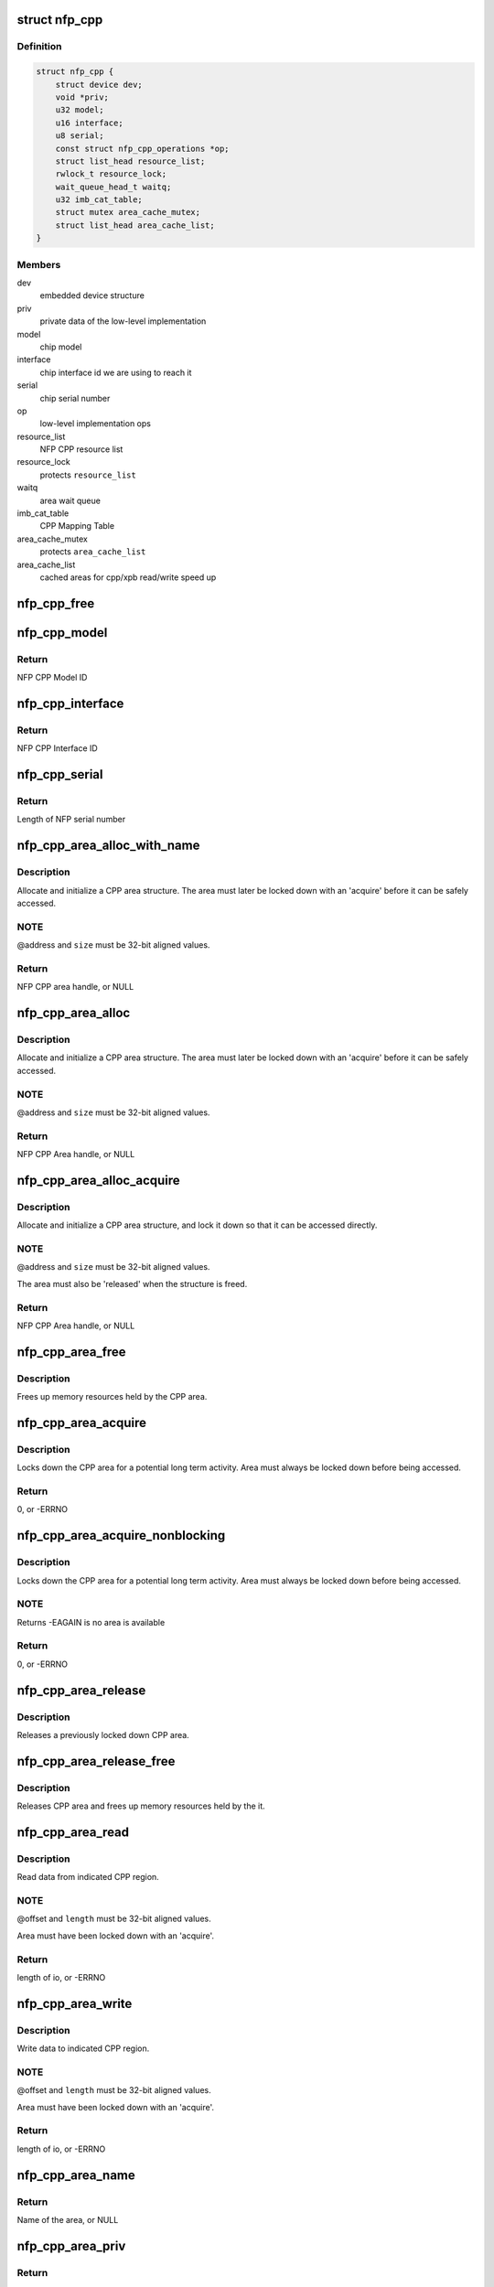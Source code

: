 .. -*- coding: utf-8; mode: rst -*-
.. src-file: drivers/net/ethernet/netronome/nfp/nfpcore/nfp_cppcore.c

.. _`nfp_cpp`:

struct nfp_cpp
==============

.. c:type:: struct nfp_cpp

    main nfpcore device structure Following fields are read-only after \ :c:func:`probe`\  exits or netdevs are spawned.

.. _`nfp_cpp.definition`:

Definition
----------

.. code-block:: c

    struct nfp_cpp {
        struct device dev;
        void *priv;
        u32 model;
        u16 interface;
        u8 serial;
        const struct nfp_cpp_operations *op;
        struct list_head resource_list;
        rwlock_t resource_lock;
        wait_queue_head_t waitq;
        u32 imb_cat_table;
        struct mutex area_cache_mutex;
        struct list_head area_cache_list;
    }

.. _`nfp_cpp.members`:

Members
-------

dev
    embedded device structure

priv
    private data of the low-level implementation

model
    chip model

interface
    chip interface id we are using to reach it

serial
    chip serial number

op
    low-level implementation ops

resource_list
    NFP CPP resource list

resource_lock
    protects \ ``resource_list``\ 

waitq
    area wait queue

imb_cat_table
    CPP Mapping Table

area_cache_mutex
    protects \ ``area_cache_list``\ 

area_cache_list
    cached areas for cpp/xpb read/write speed up

.. _`nfp_cpp_free`:

nfp_cpp_free
============

.. c:function:: void nfp_cpp_free(struct nfp_cpp *cpp)

    free the CPP handle

    :param struct nfp_cpp \*cpp:
        CPP handle

.. _`nfp_cpp_model`:

nfp_cpp_model
=============

.. c:function:: u32 nfp_cpp_model(struct nfp_cpp *cpp)

    Retrieve the Model ID of the NFP

    :param struct nfp_cpp \*cpp:
        NFP CPP handle

.. _`nfp_cpp_model.return`:

Return
------

NFP CPP Model ID

.. _`nfp_cpp_interface`:

nfp_cpp_interface
=================

.. c:function:: u16 nfp_cpp_interface(struct nfp_cpp *cpp)

    Retrieve the Interface ID of the NFP

    :param struct nfp_cpp \*cpp:
        NFP CPP handle

.. _`nfp_cpp_interface.return`:

Return
------

NFP CPP Interface ID

.. _`nfp_cpp_serial`:

nfp_cpp_serial
==============

.. c:function:: int nfp_cpp_serial(struct nfp_cpp *cpp, const u8 **serial)

    Retrieve the Serial ID of the NFP

    :param struct nfp_cpp \*cpp:
        NFP CPP handle

    :param const u8 \*\*serial:
        Pointer to NFP serial number

.. _`nfp_cpp_serial.return`:

Return
------

Length of NFP serial number

.. _`nfp_cpp_area_alloc_with_name`:

nfp_cpp_area_alloc_with_name
============================

.. c:function:: struct nfp_cpp_area *nfp_cpp_area_alloc_with_name(struct nfp_cpp *cpp, u32 dest, const char *name, unsigned long long address, unsigned long size)

    allocate a new CPP area

    :param struct nfp_cpp \*cpp:
        CPP device handle

    :param u32 dest:
        NFP CPP ID

    :param const char \*name:
        Name of region

    :param unsigned long long address:
        Address of region

    :param unsigned long size:
        Size of region

.. _`nfp_cpp_area_alloc_with_name.description`:

Description
-----------

Allocate and initialize a CPP area structure.  The area must later
be locked down with an 'acquire' before it can be safely accessed.

.. _`nfp_cpp_area_alloc_with_name.note`:

NOTE
----

@address and \ ``size``\  must be 32-bit aligned values.

.. _`nfp_cpp_area_alloc_with_name.return`:

Return
------

NFP CPP area handle, or NULL

.. _`nfp_cpp_area_alloc`:

nfp_cpp_area_alloc
==================

.. c:function:: struct nfp_cpp_area *nfp_cpp_area_alloc(struct nfp_cpp *cpp, u32 dest, unsigned long long address, unsigned long size)

    allocate a new CPP area

    :param struct nfp_cpp \*cpp:
        CPP handle

    :param u32 dest:
        CPP id

    :param unsigned long long address:
        Start address on CPP target

    :param unsigned long size:
        Size of area in bytes

.. _`nfp_cpp_area_alloc.description`:

Description
-----------

Allocate and initialize a CPP area structure.  The area must later
be locked down with an 'acquire' before it can be safely accessed.

.. _`nfp_cpp_area_alloc.note`:

NOTE
----

@address and \ ``size``\  must be 32-bit aligned values.

.. _`nfp_cpp_area_alloc.return`:

Return
------

NFP CPP Area handle, or NULL

.. _`nfp_cpp_area_alloc_acquire`:

nfp_cpp_area_alloc_acquire
==========================

.. c:function:: struct nfp_cpp_area *nfp_cpp_area_alloc_acquire(struct nfp_cpp *cpp, const char *name, u32 dest, unsigned long long address, unsigned long size)

    allocate a new CPP area and lock it down

    :param struct nfp_cpp \*cpp:
        CPP handle

    :param const char \*name:
        Name of region

    :param u32 dest:
        CPP id

    :param unsigned long long address:
        Start address on CPP target

    :param unsigned long size:
        Size of area

.. _`nfp_cpp_area_alloc_acquire.description`:

Description
-----------

Allocate and initialize a CPP area structure, and lock it down so
that it can be accessed directly.

.. _`nfp_cpp_area_alloc_acquire.note`:

NOTE
----

@address and \ ``size``\  must be 32-bit aligned values.

The area must also be 'released' when the structure is freed.

.. _`nfp_cpp_area_alloc_acquire.return`:

Return
------

NFP CPP Area handle, or NULL

.. _`nfp_cpp_area_free`:

nfp_cpp_area_free
=================

.. c:function:: void nfp_cpp_area_free(struct nfp_cpp_area *area)

    free up the CPP area

    :param struct nfp_cpp_area \*area:
        CPP area handle

.. _`nfp_cpp_area_free.description`:

Description
-----------

Frees up memory resources held by the CPP area.

.. _`nfp_cpp_area_acquire`:

nfp_cpp_area_acquire
====================

.. c:function:: int nfp_cpp_area_acquire(struct nfp_cpp_area *area)

    lock down a CPP area for access

    :param struct nfp_cpp_area \*area:
        CPP area handle

.. _`nfp_cpp_area_acquire.description`:

Description
-----------

Locks down the CPP area for a potential long term activity.  Area
must always be locked down before being accessed.

.. _`nfp_cpp_area_acquire.return`:

Return
------

0, or -ERRNO

.. _`nfp_cpp_area_acquire_nonblocking`:

nfp_cpp_area_acquire_nonblocking
================================

.. c:function:: int nfp_cpp_area_acquire_nonblocking(struct nfp_cpp_area *area)

    lock down a CPP area for access

    :param struct nfp_cpp_area \*area:
        CPP area handle

.. _`nfp_cpp_area_acquire_nonblocking.description`:

Description
-----------

Locks down the CPP area for a potential long term activity.  Area
must always be locked down before being accessed.

.. _`nfp_cpp_area_acquire_nonblocking.note`:

NOTE
----

Returns -EAGAIN is no area is available

.. _`nfp_cpp_area_acquire_nonblocking.return`:

Return
------

0, or -ERRNO

.. _`nfp_cpp_area_release`:

nfp_cpp_area_release
====================

.. c:function:: void nfp_cpp_area_release(struct nfp_cpp_area *area)

    release a locked down CPP area

    :param struct nfp_cpp_area \*area:
        CPP area handle

.. _`nfp_cpp_area_release.description`:

Description
-----------

Releases a previously locked down CPP area.

.. _`nfp_cpp_area_release_free`:

nfp_cpp_area_release_free
=========================

.. c:function:: void nfp_cpp_area_release_free(struct nfp_cpp_area *area)

    release CPP area and free it

    :param struct nfp_cpp_area \*area:
        CPP area handle

.. _`nfp_cpp_area_release_free.description`:

Description
-----------

Releases CPP area and frees up memory resources held by the it.

.. _`nfp_cpp_area_read`:

nfp_cpp_area_read
=================

.. c:function:: int nfp_cpp_area_read(struct nfp_cpp_area *area, unsigned long offset, void *kernel_vaddr, size_t length)

    read data from CPP area

    :param struct nfp_cpp_area \*area:
        CPP area handle

    :param unsigned long offset:
        offset into CPP area

    :param void \*kernel_vaddr:
        kernel address to put data into

    :param size_t length:
        number of bytes to read

.. _`nfp_cpp_area_read.description`:

Description
-----------

Read data from indicated CPP region.

.. _`nfp_cpp_area_read.note`:

NOTE
----

@offset and \ ``length``\  must be 32-bit aligned values.

Area must have been locked down with an 'acquire'.

.. _`nfp_cpp_area_read.return`:

Return
------

length of io, or -ERRNO

.. _`nfp_cpp_area_write`:

nfp_cpp_area_write
==================

.. c:function:: int nfp_cpp_area_write(struct nfp_cpp_area *area, unsigned long offset, const void *kernel_vaddr, size_t length)

    write data to CPP area

    :param struct nfp_cpp_area \*area:
        CPP area handle

    :param unsigned long offset:
        offset into CPP area

    :param const void \*kernel_vaddr:
        kernel address to read data from

    :param size_t length:
        number of bytes to write

.. _`nfp_cpp_area_write.description`:

Description
-----------

Write data to indicated CPP region.

.. _`nfp_cpp_area_write.note`:

NOTE
----

@offset and \ ``length``\  must be 32-bit aligned values.

Area must have been locked down with an 'acquire'.

.. _`nfp_cpp_area_write.return`:

Return
------

length of io, or -ERRNO

.. _`nfp_cpp_area_name`:

nfp_cpp_area_name
=================

.. c:function:: const char *nfp_cpp_area_name(struct nfp_cpp_area *cpp_area)

    return name of a CPP area

    :param struct nfp_cpp_area \*cpp_area:
        CPP area handle

.. _`nfp_cpp_area_name.return`:

Return
------

Name of the area, or NULL

.. _`nfp_cpp_area_priv`:

nfp_cpp_area_priv
=================

.. c:function:: void *nfp_cpp_area_priv(struct nfp_cpp_area *cpp_area)

    return private struct for CPP area

    :param struct nfp_cpp_area \*cpp_area:
        CPP area handle

.. _`nfp_cpp_area_priv.return`:

Return
------

Private data for the CPP area

.. _`nfp_cpp_area_cpp`:

nfp_cpp_area_cpp
================

.. c:function:: struct nfp_cpp *nfp_cpp_area_cpp(struct nfp_cpp_area *cpp_area)

    return CPP handle for CPP area

    :param struct nfp_cpp_area \*cpp_area:
        CPP area handle

.. _`nfp_cpp_area_cpp.return`:

Return
------

NFP CPP handle

.. _`nfp_cpp_area_resource`:

nfp_cpp_area_resource
=====================

.. c:function:: struct resource *nfp_cpp_area_resource(struct nfp_cpp_area *area)

    get resource

    :param struct nfp_cpp_area \*area:
        CPP area handle

.. _`nfp_cpp_area_resource.note`:

NOTE
----

Area must have been locked down with an 'acquire'.

.. _`nfp_cpp_area_resource.return`:

Return
------

struct resource pointer, or NULL

.. _`nfp_cpp_area_phys`:

nfp_cpp_area_phys
=================

.. c:function:: phys_addr_t nfp_cpp_area_phys(struct nfp_cpp_area *area)

    get physical address of CPP area

    :param struct nfp_cpp_area \*area:
        CPP area handle

.. _`nfp_cpp_area_phys.note`:

NOTE
----

Area must have been locked down with an 'acquire'.

.. _`nfp_cpp_area_phys.return`:

Return
------

phy_addr_t of the area, or NULL

.. _`nfp_cpp_area_iomem`:

nfp_cpp_area_iomem
==================

.. c:function:: void __iomem *nfp_cpp_area_iomem(struct nfp_cpp_area *area)

    get IOMEM region for CPP area

    :param struct nfp_cpp_area \*area:
        CPP area handle

.. _`nfp_cpp_area_iomem.description`:

Description
-----------

Returns an iomem pointer for use with \ :c:func:`readl`\ /writel() style
operations.

.. _`nfp_cpp_area_iomem.note`:

NOTE
----

Area must have been locked down with an 'acquire'.

.. _`nfp_cpp_area_iomem.return`:

Return
------

__iomem pointer to the area, or NULL

.. _`nfp_cpp_area_readl`:

nfp_cpp_area_readl
==================

.. c:function:: int nfp_cpp_area_readl(struct nfp_cpp_area *area, unsigned long offset, u32 *value)

    Read a u32 word from an area

    :param struct nfp_cpp_area \*area:
        CPP Area handle

    :param unsigned long offset:
        Offset into area

    :param u32 \*value:
        Pointer to read buffer

.. _`nfp_cpp_area_readl.return`:

Return
------

length of the io, or -ERRNO

.. _`nfp_cpp_area_writel`:

nfp_cpp_area_writel
===================

.. c:function:: int nfp_cpp_area_writel(struct nfp_cpp_area *area, unsigned long offset, u32 value)

    Write a u32 word to an area

    :param struct nfp_cpp_area \*area:
        CPP Area handle

    :param unsigned long offset:
        Offset into area

    :param u32 value:
        Value to write

.. _`nfp_cpp_area_writel.return`:

Return
------

length of the io, or -ERRNO

.. _`nfp_cpp_area_readq`:

nfp_cpp_area_readq
==================

.. c:function:: int nfp_cpp_area_readq(struct nfp_cpp_area *area, unsigned long offset, u64 *value)

    Read a u64 word from an area

    :param struct nfp_cpp_area \*area:
        CPP Area handle

    :param unsigned long offset:
        Offset into area

    :param u64 \*value:
        Pointer to read buffer

.. _`nfp_cpp_area_readq.return`:

Return
------

length of the io, or -ERRNO

.. _`nfp_cpp_area_writeq`:

nfp_cpp_area_writeq
===================

.. c:function:: int nfp_cpp_area_writeq(struct nfp_cpp_area *area, unsigned long offset, u64 value)

    Write a u64 word to an area

    :param struct nfp_cpp_area \*area:
        CPP Area handle

    :param unsigned long offset:
        Offset into area

    :param u64 value:
        Value to write

.. _`nfp_cpp_area_writeq.return`:

Return
------

length of the io, or -ERRNO

.. _`nfp_cpp_area_fill`:

nfp_cpp_area_fill
=================

.. c:function:: int nfp_cpp_area_fill(struct nfp_cpp_area *area, unsigned long offset, u32 value, size_t length)

    fill a CPP area with a value

    :param struct nfp_cpp_area \*area:
        CPP area

    :param unsigned long offset:
        offset into CPP area

    :param u32 value:
        value to fill with

    :param size_t length:
        length of area to fill

.. _`nfp_cpp_area_fill.description`:

Description
-----------

Fill indicated area with given value.

.. _`nfp_cpp_area_fill.return`:

Return
------

length of io, or -ERRNO

.. _`nfp_cpp_area_cache_add`:

nfp_cpp_area_cache_add
======================

.. c:function:: int nfp_cpp_area_cache_add(struct nfp_cpp *cpp, size_t size)

    Permanently reserve and area for the hot cache

    :param struct nfp_cpp \*cpp:
        NFP CPP handle

    :param size_t size:
        Size of the area - MUST BE A POWER OF 2.

.. _`nfp_cpp_read`:

nfp_cpp_read
============

.. c:function:: int nfp_cpp_read(struct nfp_cpp *cpp, u32 destination, unsigned long long address, void *kernel_vaddr, size_t length)

    read from CPP target

    :param struct nfp_cpp \*cpp:
        CPP handle

    :param u32 destination:
        CPP id

    :param unsigned long long address:
        offset into CPP target

    :param void \*kernel_vaddr:
        kernel buffer for result

    :param size_t length:
        number of bytes to read

.. _`nfp_cpp_read.return`:

Return
------

length of io, or -ERRNO

.. _`nfp_cpp_write`:

nfp_cpp_write
=============

.. c:function:: int nfp_cpp_write(struct nfp_cpp *cpp, u32 destination, unsigned long long address, const void *kernel_vaddr, size_t length)

    write to CPP target

    :param struct nfp_cpp \*cpp:
        CPP handle

    :param u32 destination:
        CPP id

    :param unsigned long long address:
        offset into CPP target

    :param const void \*kernel_vaddr:
        kernel buffer to read from

    :param size_t length:
        number of bytes to write

.. _`nfp_cpp_write.return`:

Return
------

length of io, or -ERRNO

.. _`nfp_xpb_readl`:

nfp_xpb_readl
=============

.. c:function:: int nfp_xpb_readl(struct nfp_cpp *cpp, u32 xpb_addr, u32 *value)

    Read a u32 word from a XPB location

    :param struct nfp_cpp \*cpp:
        CPP device handle

    :param u32 xpb_addr:
        Address for operation

    :param u32 \*value:
        Pointer to read buffer

.. _`nfp_xpb_readl.return`:

Return
------

length of the io, or -ERRNO

.. _`nfp_xpb_writel`:

nfp_xpb_writel
==============

.. c:function:: int nfp_xpb_writel(struct nfp_cpp *cpp, u32 xpb_addr, u32 value)

    Write a u32 word to a XPB location

    :param struct nfp_cpp \*cpp:
        CPP device handle

    :param u32 xpb_addr:
        Address for operation

    :param u32 value:
        Value to write

.. _`nfp_xpb_writel.return`:

Return
------

length of the io, or -ERRNO

.. _`nfp_xpb_writelm`:

nfp_xpb_writelm
===============

.. c:function:: int nfp_xpb_writelm(struct nfp_cpp *cpp, u32 xpb_tgt, u32 mask, u32 value)

    Modify bits of a 32-bit value from the XPB bus

    :param struct nfp_cpp \*cpp:
        NFP CPP device handle

    :param u32 xpb_tgt:
        XPB target and address

    :param u32 mask:
        mask of bits to alter

    :param u32 value:
        value to modify

.. _`nfp_xpb_writelm.kernel`:

KERNEL
------

This operation is safe to call in interrupt or softirq context.

.. _`nfp_xpb_writelm.return`:

Return
------

length of the io, or -ERRNO

.. _`nfp_cpp_from_operations`:

nfp_cpp_from_operations
=======================

.. c:function:: struct nfp_cpp *nfp_cpp_from_operations(const struct nfp_cpp_operations *ops, struct device *parent, void *priv)

    Create a NFP CPP handle from an operations structure

    :param const struct nfp_cpp_operations \*ops:
        NFP CPP operations structure

    :param struct device \*parent:
        Parent device

    :param void \*priv:
        Private data of low-level implementation

.. _`nfp_cpp_from_operations.note`:

NOTE
----

On failure, cpp_ops->free will be called!

.. _`nfp_cpp_from_operations.return`:

Return
------

NFP CPP handle on success, ERR_PTR on failure

.. _`nfp_cpp_priv`:

nfp_cpp_priv
============

.. c:function:: void *nfp_cpp_priv(struct nfp_cpp *cpp)

    Get the operations private data of a CPP handle

    :param struct nfp_cpp \*cpp:
        CPP handle

.. _`nfp_cpp_priv.return`:

Return
------

Private data for the NFP CPP handle

.. _`nfp_cpp_device`:

nfp_cpp_device
==============

.. c:function:: struct device *nfp_cpp_device(struct nfp_cpp *cpp)

    Get the Linux device handle of a CPP handle

    :param struct nfp_cpp \*cpp:
        CPP handle

.. _`nfp_cpp_device.return`:

Return
------

Device for the NFP CPP bus

.. _`nfp_cpp_explicit_acquire`:

nfp_cpp_explicit_acquire
========================

.. c:function:: struct nfp_cpp_explicit *nfp_cpp_explicit_acquire(struct nfp_cpp *cpp)

    Acquire explicit access handle

    :param struct nfp_cpp \*cpp:
        NFP CPP handle

.. _`nfp_cpp_explicit_acquire.description`:

Description
-----------

The 'data_ref' and 'signal_ref' values are useful when
constructing the NFP_EXPL_CSR1 and NFP_EXPL_POST values.

.. _`nfp_cpp_explicit_acquire.return`:

Return
------

NFP CPP explicit handle

.. _`nfp_cpp_explicit_set_target`:

nfp_cpp_explicit_set_target
===========================

.. c:function:: int nfp_cpp_explicit_set_target(struct nfp_cpp_explicit *expl, u32 cpp_id, u8 len, u8 mask)

    Set target fields for explicit

    :param struct nfp_cpp_explicit \*expl:
        Explicit handle

    :param u32 cpp_id:
        CPP ID field

    :param u8 len:
        CPP Length field

    :param u8 mask:
        CPP Mask field

.. _`nfp_cpp_explicit_set_target.return`:

Return
------

0, or -ERRNO

.. _`nfp_cpp_explicit_set_data`:

nfp_cpp_explicit_set_data
=========================

.. c:function:: int nfp_cpp_explicit_set_data(struct nfp_cpp_explicit *expl, u8 data_master, u16 data_ref)

    Set data fields for explicit

    :param struct nfp_cpp_explicit \*expl:
        Explicit handle

    :param u8 data_master:
        CPP Data Master field

    :param u16 data_ref:
        CPP Data Ref field

.. _`nfp_cpp_explicit_set_data.return`:

Return
------

0, or -ERRNO

.. _`nfp_cpp_explicit_set_signal`:

nfp_cpp_explicit_set_signal
===========================

.. c:function:: int nfp_cpp_explicit_set_signal(struct nfp_cpp_explicit *expl, u8 signal_master, u8 signal_ref)

    Set signal fields for explicit

    :param struct nfp_cpp_explicit \*expl:
        Explicit handle

    :param u8 signal_master:
        CPP Signal Master field

    :param u8 signal_ref:
        CPP Signal Ref field

.. _`nfp_cpp_explicit_set_signal.return`:

Return
------

0, or -ERRNO

.. _`nfp_cpp_explicit_set_posted`:

nfp_cpp_explicit_set_posted
===========================

.. c:function:: int nfp_cpp_explicit_set_posted(struct nfp_cpp_explicit *expl, int posted, u8 siga, enum nfp_cpp_explicit_signal_mode siga_mode, u8 sigb, enum nfp_cpp_explicit_signal_mode sigb_mode)

    Set completion fields for explicit

    :param struct nfp_cpp_explicit \*expl:
        Explicit handle

    :param int posted:
        True for signaled completion, false otherwise

    :param u8 siga:
        CPP Signal A field

    :param enum nfp_cpp_explicit_signal_mode siga_mode:
        CPP Signal A Mode field

    :param u8 sigb:
        CPP Signal B field

    :param enum nfp_cpp_explicit_signal_mode sigb_mode:
        CPP Signal B Mode field

.. _`nfp_cpp_explicit_set_posted.return`:

Return
------

0, or -ERRNO

.. _`nfp_cpp_explicit_put`:

nfp_cpp_explicit_put
====================

.. c:function:: int nfp_cpp_explicit_put(struct nfp_cpp_explicit *expl, const void *buff, size_t len)

    Set up the write (pull) data for a explicit access

    :param struct nfp_cpp_explicit \*expl:
        NFP CPP Explicit handle

    :param const void \*buff:
        Data to have the target pull in the transaction

    :param size_t len:
        Length of data, in bytes

.. _`nfp_cpp_explicit_put.description`:

Description
-----------

The 'len' parameter must be less than or equal to 128 bytes.

If this function is called before the configuration
registers are set, it will return -EINVAL.

.. _`nfp_cpp_explicit_put.return`:

Return
------

0, or -ERRNO

.. _`nfp_cpp_explicit_do`:

nfp_cpp_explicit_do
===================

.. c:function:: int nfp_cpp_explicit_do(struct nfp_cpp_explicit *expl, u64 address)

    Execute a transaction, and wait for it to complete

    :param struct nfp_cpp_explicit \*expl:
        NFP CPP Explicit handle

    :param u64 address:
        Address to send in the explicit transaction

.. _`nfp_cpp_explicit_do.description`:

Description
-----------

If this function is called before the configuration
registers are set, it will return -1, with an errno of EINVAL.

.. _`nfp_cpp_explicit_do.return`:

Return
------

0, or -ERRNO

.. _`nfp_cpp_explicit_get`:

nfp_cpp_explicit_get
====================

.. c:function:: int nfp_cpp_explicit_get(struct nfp_cpp_explicit *expl, void *buff, size_t len)

    Get the 'push' (read) data from a explicit access

    :param struct nfp_cpp_explicit \*expl:
        NFP CPP Explicit handle

    :param void \*buff:
        Data that the target pushed in the transaction

    :param size_t len:
        Length of data, in bytes

.. _`nfp_cpp_explicit_get.description`:

Description
-----------

The 'len' parameter must be less than or equal to 128 bytes.

If this function is called before all three configuration
registers are set, it will return -1, with an errno of EINVAL.

If this function is called before \ :c:func:`nfp_cpp_explicit_do`\ 
has completed, it will return -1, with an errno of EBUSY.

.. _`nfp_cpp_explicit_get.return`:

Return
------

0, or -ERRNO

.. _`nfp_cpp_explicit_release`:

nfp_cpp_explicit_release
========================

.. c:function:: void nfp_cpp_explicit_release(struct nfp_cpp_explicit *expl)

    Release explicit access handle

    :param struct nfp_cpp_explicit \*expl:
        NFP CPP Explicit handle

.. _`nfp_cpp_explicit_cpp`:

nfp_cpp_explicit_cpp
====================

.. c:function:: struct nfp_cpp *nfp_cpp_explicit_cpp(struct nfp_cpp_explicit *cpp_explicit)

    return CPP handle for CPP explicit

    :param struct nfp_cpp_explicit \*cpp_explicit:
        CPP explicit handle

.. _`nfp_cpp_explicit_cpp.return`:

Return
------

NFP CPP handle of the explicit

.. _`nfp_cpp_explicit_priv`:

nfp_cpp_explicit_priv
=====================

.. c:function:: void *nfp_cpp_explicit_priv(struct nfp_cpp_explicit *cpp_explicit)

    return private struct for CPP explicit

    :param struct nfp_cpp_explicit \*cpp_explicit:
        CPP explicit handle

.. _`nfp_cpp_explicit_priv.return`:

Return
------

private data of the explicit, or NULL

.. This file was automatic generated / don't edit.

